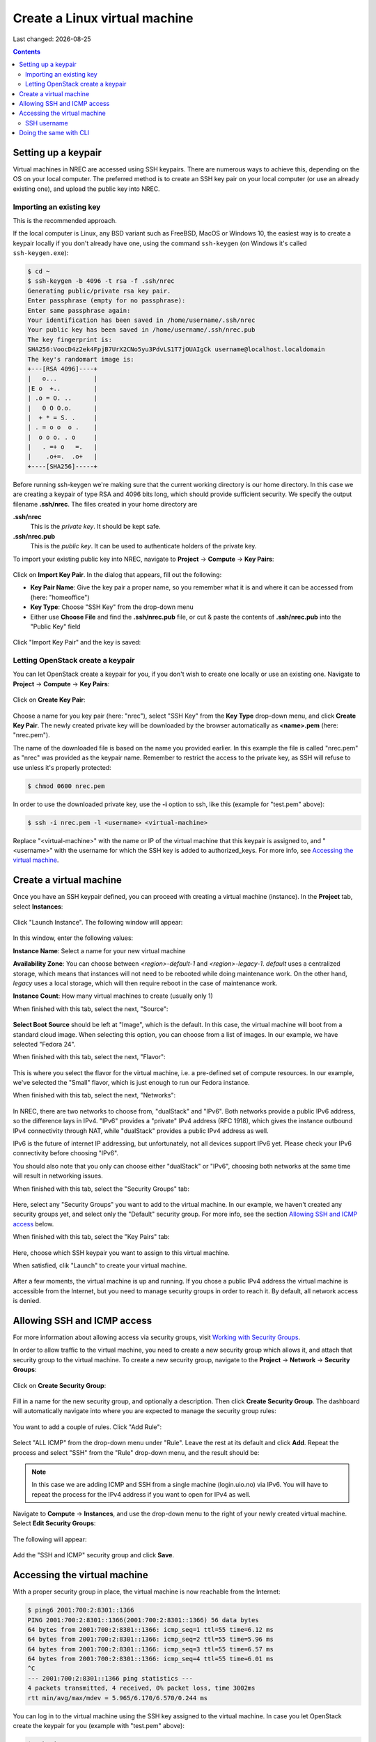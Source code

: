 .. |date| date::

Create a Linux virtual machine
==============================

Last changed: |date|

.. contents::

.. _setting-up-keypair:
Setting up a keypair
--------------------

Virtual machines in NREC are accessed using SSH keypairs. There are
numerous ways to achieve this, depending on the OS on your local
computer. The preferred method is to create an SSH key pair on your
local computer (or use an already existing one), and upload the public
key into NREC.


Importing an existing key
~~~~~~~~~~~~~~~~~~~~~~~~~

This is the recommended approach.

If the local computer is Linux, any BSD variant such as FreeBSD, MacOS
or Windows 10, the easiest way is to create a keypair locally if you
don't already have one, using the command ``ssh-keygen`` (on Windows
it's called ``ssh-keygen.exe``):

.. code-block:: console

  $ cd ~
  $ ssh-keygen -b 4096 -t rsa -f .ssh/nrec
  Generating public/private rsa key pair.
  Enter passphrase (empty for no passphrase): 
  Enter same passphrase again: 
  Your identification has been saved in /home/username/.ssh/nrec
  Your public key has been saved in /home/username/.ssh/nrec.pub
  The key fingerprint is:
  SHA256:VoocD4z2ek4FpjB7UrX2CNo5yu3PdvLS1T7jOUAIgCk username@localhost.localdomain
  The key's randomart image is:
  +---[RSA 4096]----+
  |   o...          |
  |E o  +..         |
  | .o = O. ..      |
  |   O O O.o.      |
  |  + * = S. .     |
  | . = o o  o .    |
  |  o o o. . o     |
  |   . =+ o   =.   |
  |    .o+=.  .o+   |
  +----[SHA256]-----+

Before running ssh-keygen we're making sure that the current working
directory is our home directory. In this case we are creating a
keypair of type RSA and 4096 bits long, which should provide
sufficient security. We specify the output filename **.ssh/nrec**. The
files created in your home directory are

**.ssh/nrec**
  This is the *private key*. It should be kept safe.

**.ssh/nrec.pub**
  This is the *public key*. It can be used to authenticate holders of
  the private key.

To import your existing public key into NREC, navigate to **Project**
-> **Compute** -> **Key Pairs**:

.. figure:: images/dashboard-access-and-security-01.png
   :align: center
   :alt: Project -> Compute -> Key Pairs

Click on **Import Key Pair**. In the dialog that appears, fill out the
following:

* **Key Pair Name**: Give the key pair a proper name, so you remember
  what it is and where it can be accessed from (here: "homeoffice")

* **Key Type**: Choose "SSH Key" from the drop-down menu

* Either use **Choose File** and find the **.ssh/nrec.pub** file, or
  cut & paste the contents of **.ssh/nrec.pub** into the "Public Key"
  field

.. figure:: images/dashboard-import-keypair-01.png
   :align: center
   :alt: Dashboard - Import an SSH keypair

Click "Import Key Pair" and the key is saved:

.. figure:: images/dashboard-keypairs-01.png
   :align: center
   :alt: Dashboard - View keypairs


Letting OpenStack create a keypair
~~~~~~~~~~~~~~~~~~~~~~~~~~~~~~~~~~

You can let OpenStack create a keypair for you, if you don't wish to
create one locally or use an existing one. Navigate to **Project**
-> **Compute** -> **Key Pairs**:

.. figure:: images/dashboard-access-and-security-03.png
   :align: center
   :alt: Dashboard - Access & Security

Click on **Create Key Pair**:

.. figure:: images/dashboard-create-keypair-01.png
   :align: center
   :alt: Dashboard - Create an SSH keypair

Choose a name for you key pair (here: "nrec"), select "SSH Key" from
the **Key Type** drop-down menu, and click **Create Key Pair**. The newly
created private key will be downloaded by the browser automatically as
**<name>.pem** (here: "nrec.pem").

The name of the downloaded file is based on the name you provided
earlier. In this example the file is called "nrec.pem" as "nrec" was
provided as the keypair name. Remember to restrict the access to the
private key, as SSH will refuse to use unless it's properly
protected:

.. code-block:: console

  $ chmod 0600 nrec.pem

In order to use the downloaded private key, use the **-i** option to
ssh, like this (example for "test.pem" above):

.. code-block:: console

  $ ssh -i nrec.pem -l <username> <virtual-machine>

Replace "<virtual-machine>" with the name or IP of the virtual machine
that this keypair is assigned to, and "<username>" with the username
for which the SSH key is added to authorized_keys. For more info, see
`Accessing the virtual machine`_.


Create a virtual machine
------------------------

Once you have an SSH keypair defined, you can proceed with creating a
virtual machine (instance). In the **Project** tab,
select **Instances**:

.. figure:: images/dashboard-create-instance-01.png
   :align: center
   :alt: Dashboard - Instances

Click "Launch Instance". The following window will appear:

.. figure:: images/dashboard-create-instance-02.png
   :align: center
   :alt: Dashboard - Launch instance

In this window, enter the following values:

**Instance Name**: Select a name for your new virtual machine

**Availability Zone**:
You can choose between `<region>-default-1` and `<region>-legacy-1`. `default` uses a centralized storage, which means that instances will not need to be rebooted while doing maintenance work. On the other hand, `legacy` uses a local storage, which will then require reboot in the case of maintenance work.

**Instance Count**: How many virtual machines to create (usually only 1)


When finished with this tab, select the next, "Source":

.. figure:: images/dashboard-create-instance-06.png
   :align: center
   :alt: Dashboard - Launch instance - Source

**Select Boot Source** should be left at "Image", which is the
default. In this case, the virtual machine will boot from a standard
cloud image. When selecting this option, you can choose from a list of
images. In our example, we have selected "Fedora 24".

When finished with this tab, select the next, "Flavor":

.. figure:: images/dashboard-create-instance-07.png
   :align: center
   :alt: Dashboard - Launch instance - Flavor

This is where you select the flavor for the virtual machine, i.e. a
pre-defined set of compute resources. In our example, we've selected
the "Small" flavor, which is just enough to run our Fedora instance.

When finished with this tab, select the next, "Networks":

.. figure:: images/dashboard-create-instance-08.png
   :align: center
   :alt: Dashboard - Launch instance - Networks

In NREC, there are two networks to choose from, "dualStack"
and "IPv6". Both networks provide a public IPv6 address, so the difference
lays in IPv4. "IPv6" provides a "private" IPv4 address (RFC 1918), which gives
the instance outbound IPv4 connectivity through NAT, while "dualStack" provides
a public IPv4 address as well.

IPv6 is the future of internet IP addressing, but unfortunately, not all devices
support IPv6 yet. Please check your IPv6 connectivity before choosing "IPv6".

You should also note that you only can choose either "dualStack" or "IPv6", choosing
both networks at the same time will result in networking issues.

When finished with this tab, select the "Security Groups" tab:

.. figure:: images/dashboard-create-instance-10.png
   :align: center
   :alt: Dashboard - Launch instance - Security Groups

Here, select any "Security Groups" you want to add to the virtual
machine. In our example, we haven't created any security groups yet,
and select only the "Default" security group. For more info, see
the section `Allowing SSH and ICMP access`_ below.

When finished with this tab, select the "Key Pairs" tab:

.. figure:: images/dashboard-create-instance-09.png
   :align: center
   :alt: Dashboard - Launch instance - Key Pairs

Here, choose which SSH keypair you want to assign to this virtual
machine.

When satisfied, clik "Launch" to create your virtual machine.

.. figure:: images/dashboard-create-instance-11.png
   :align: center
   :alt: Dashboard - Launch instance - finished

After a few moments, the virtual machine is up and running. If you
chose a public IPv4 address the virtual machine is accessible from the
Internet, but you need to manage security groups in order to reach
it. By default, all network access is denied.


Allowing SSH and ICMP access
----------------------------

.. _Working with Security Groups: security-groups.html

For more information about allowing access via security groups, visit
`Working with Security Groups`_.

In order to allow traffic to the virtual machine, you need to create a
new security group which allows it, and attach that security group to
the virtual machine. To create a new security group, navigate to
the **Project** -> **Network** -> **Security Groups**:

.. figure:: images/dashboard-access-and-security-02.png
   :align: center
   :alt: Dashboard - Access & Security

Click on **Create Security Group**:

.. figure:: images/dashboard-create-secgroup-01.png
   :align: center
   :alt: Dashboard - Create Security Group

Fill in a name for the new security group, and optionally a
description. Then click **Create Security Group**. The dashboard will
automatically navigate into where you are expected to manage the
security group rules:

.. figure:: images/dashboard-create-secgroup-03.png
   :align: center
   :alt: Dashboard - Create Security Group

You want to add a couple of rules. Click "Add Rule":

.. figure:: images/dashboard-create-secgroup-04.png
   :align: center
   :alt: Dashboard - Create Security Group

Select "ALL ICMP" from the drop-down menu under "Rule". Leave the rest
at its default and click **Add**. Repeat the process and select "SSH"
from the "Rule" drop-down menu, and the result should be:

.. figure:: images/dashboard-create-secgroup-05.png
   :align: center
   :alt: Dashboard - Create Security Group

.. NOTE::
   In this case we are adding ICMP and SSH from a single machine
   (login.uio.no) via IPv6. You will have to repeat the process for
   the IPv4 address if you want to open for IPv4 as well.

Navigate to **Compute** -> **Instances**, and use the drop-down menu
to the right of your newly created virtual machine. Select **Edit
Security Groups**:

.. figure:: images/dashboard-instance-edit-secgroup-01.png
   :align: center
   :alt: Dashboard - Edit Security Group

The following will appear:

.. figure:: images/dashboard-instance-edit-secgroup-02.png
   :align: center
   :alt: Dashboard - Edit Security Group

Add the "SSH and ICMP" security group and click **Save**.


Accessing the virtual machine
-----------------------------

With a proper security group in place, the virtual machine is now
reachable from the Internet:

.. code-block:: console

  $ ping6 2001:700:2:8301::1366
  PING 2001:700:2:8301::1366(2001:700:2:8301::1366) 56 data bytes
  64 bytes from 2001:700:2:8301::1366: icmp_seq=1 ttl=55 time=6.12 ms
  64 bytes from 2001:700:2:8301::1366: icmp_seq=2 ttl=55 time=5.96 ms
  64 bytes from 2001:700:2:8301::1366: icmp_seq=3 ttl=55 time=6.57 ms
  64 bytes from 2001:700:2:8301::1366: icmp_seq=4 ttl=55 time=6.01 ms
  ^C
  --- 2001:700:2:8301::1366 ping statistics ---
  4 packets transmitted, 4 received, 0% packet loss, time 3002ms
  rtt min/avg/max/mdev = 5.965/6.170/6.570/0.244 ms

You can log in to the virtual machine using the SSH key assigned to
the virtual machine. In case you let OpenStack create the keypair for
you (example with "test.pem" above):

.. code-block:: console

  $ ssh -i test.pem centos@2001:700:2:8301::1366
  
  [centos@test ~]$ uname -sr
  Linux 4.18.0-240.10.1.el8_3.x86_64
  
  [centos@test ~]$ sudo -i
  
  [root@test ~]# whoami
  root

SSH username
~~~~~~~~~~~~
  
Each image has its own default user, for which the SSH public key is
added to its SSH authorized_keys file. This varies with each image,
at the discretion of the image vendor. The most common are:

============== ===========
Image          User
============== ===========
CentOS         centos
Fedora         fedora
Ubuntu         ubuntu
Debian         debian
RHEL           cloud-user
CirrOS         cirros
============== ===========

This is a non-exhaustive list. For images not listed here, consult the
image vendor's documentation.


Doing the same with CLI
-----------------------

.. _Installing the CLI tools: http://docs.nrec.no/api.html#openstack-command-line-interface-cli

For information on how to install the *command line tools*, check the section
`Installing the CLI tools`_.

#. Listing any existing servers, keypairs and security groups:

   .. code-block:: console

     $ openstack server list
     (...no output...)
     
     $ openstack keypair list
     (...no output...)
     
     $ openstack security group list
     +--------------------------------------+---------+------------------------+----------------------------------+------+
     | ID                                   | Name    | Description            | Project                          | Tags |
     +--------------------------------------+---------+------------------------+----------------------------------+------+
     | 6743c744-1a06-462e-82e6-85c9d0b2399f | default | Default security group | 24823ac5a6dd4d27966310600abce54d | []   |
     +--------------------------------------+---------+------------------------+----------------------------------+------+

   In this example, we have no servers and keypairs, and our copy of
   the default security group.

#. Uploading an SSH key:

   .. code-block:: console

     $ openstack keypair create --public-key ~/.ssh/id_rsa.pub mykey
     +-------------+-------------------------------------------------+
     | Field       | Value                                           |
     +-------------+-------------------------------------------------+
     | fingerprint | e2:2e:26:7f:5d:98:9e:8f:5e:fd:c7:d5:d0:6b:44:e7 |
     | name        | mykey                                           |
     | user_id     | 6bb8dbcdc9b94fff89258094bc56a49f                |
     +-------------+-------------------------------------------------+

#. Creating a security group:

   .. code-block:: console

     $ openstack security group create --description "Allow incoming SSH and ICMP" SSH_and_ICMP
     (...output omitted...)

#. Adding rules to the security group:

   .. code-block:: console

     $ openstack security group rule create --ethertype IPv6 --protocol ipv6-icmp --remote-ip 2001:700:100:12::7 SSH_and_ICMP
     (...output omitted...)
     
     $ openstack security group rule create --ethertype IPv6 --protocol tcp --dst-port 22 --remote-ip 2001:700:100:12::7 SSH_and_ICMP
     (...output omitted...)

#. Listing available images:

   .. code-block:: console

     $ openstack image list --status active
     +--------------------------------------+-----------------------------------+--------+
     | ID                                   | Name                              | Status |
     +--------------------------------------+-----------------------------------+--------+
     | c1becb87-ab4f-4988-862e-f5be219755be | GOLD CentOS 7                     | active |
     | cc8bee9f-b8e5-48c3-bc76-ba173a75b503 | GOLD CentOS 8                     | active |
     | 86a0859e-1746-460f-abf7-2f53fe572163 | GOLD Debian 10                    | active |
     | 7ecf8f33-9686-4207-86dc-89cf1946128c | GOLD Debian 9                     | active |
     | a7ab8139-638a-464a-8fad-e2796a87729e | GOLD Fedora 32                    | active |
     | ac68185f-de0f-47fa-b260-c60cb1d31e68 | GOLD Ubuntu 18.04 LTS             | active |
     | 10f180ac-fb3f-47ff-9b3a-00115de56848 | GOLD Ubuntu 20.04 LTS             | active |
     | b2d189c0-a5b4-4660-8007-555f34dcd4c4 | GOLD Windows Server 2016 Standard | active |
     | b7047043-8d00-4ab5-8db5-8b2688d0d74b | GOLD Windows Server 2019 Core     | active |
     | 72568f04-d909-4809-8b0a-279679c054de | GOLD Windows Server 2019 Standard | active |
     +--------------------------------------+-----------------------------------+--------+

#. Listing available flavors:

   .. code-block:: console

     $ openstack flavor list
     +--------------------------------------+-----------+-------+------+-----------+-------+-----------+
     | ID                                   | Name      |   RAM | Disk | Ephemeral | VCPUs | Is Public |
     +--------------------------------------+-----------+-------+------+-----------+-------+-----------+
     | 348dfae3-bf34-4286-8dd8-b700b25fc109 | m1.large  |  8192 |   20 |         0 |     2 | True      |
     | 39351b5b-86db-4a12-bd68-dd5530de802d | m1.xlarge | 16384 |   20 |         0 |     4 | True      |
     | 6877962f-41df-42b3-b955-f3a846bef179 | m1.tiny   |   512 |    2 |         0 |     1 | True      |
     | b128b802-3d12-401d-bf51-878122c0e908 | m1.small  |  2048 |   10 |         0 |     1 | True      |
     | c76cbbc9-df2d-4b8c-9587-b9b9bc232685 | m1.medium |  4096 |   20 |         0 |     1 | True      |
     +--------------------------------------+-----------+-------+------+-----------+-------+-----------+

#. Listing available networks:

   .. code-block:: console

     $ openstack network list -c ID -c Name
     +--------------------------------------+-----------+
     | ID                                   | Name      |
     +--------------------------------------+-----------+
     | 62421b56-346d-4794-99b0-fc27fe4e700f | IPv6      |
     | c97fa886-592e-4ad1-a995-6d55651bed78 | dualStack |
     +--------------------------------------+-----------+

#. Creating a server (instance):

   .. code-block:: console

     $ openstack server create --image "GOLD CentOS 8" --flavor m1.small \
           --security-group SSH_and_ICMP --security-group default \
           --key-name mykey --nic net-id=IPv6 myserver
     +-----------------------------+------------------------------------------------------+
     | Field                       | Value                                                |
     +-----------------------------+------------------------------------------------------+
     | OS-DCF:diskConfig           | MANUAL                                               |
     | OS-EXT-AZ:availability_zone | osl-default-1                                        |
     | OS-EXT-STS:power_state      | NOSTATE                                              |
     | OS-EXT-STS:task_state       | scheduling                                           |
     | OS-EXT-STS:vm_state         | building                                             |
     | OS-SRV-USG:launched_at      | None                                                 |
     | OS-SRV-USG:terminated_at    | None                                                 |
     | accessIPv4                  |                                                      |
     | accessIPv6                  |                                                      |
     | addresses                   |                                                      |
     | adminPass                   | BHb84gEEks3F                                         |
     | config_drive                |                                                      |
     | created                     | 2021-03-15T13:28:06Z                                 |
     | flavor                      | m1.small (b128b802-3d12-401d-bf51-878122c0e908)      |
     | hostId                      |                                                      |
     | id                          | 9fb1f289-81ae-4b6d-be52-995434ab9978                 |
     | image                       | GOLD CentOS 8 (cc8bee9f-b8e5-48c3-bc76-ba173a75b503) |
     | key_name                    | mykey                                                |
     | name                        | myserver                                             |
     | progress                    | 0                                                    |
     | project_id                  | 24823ac5a6dd4d27966310600abce54d                     |
     | properties                  |                                                      |
     | security_groups             | name='00b69714-0378-46dc-bd3e-718a93b5188d'          |
     |                             | name='6743c744-1a06-462e-82e6-85c9d0b2399f'          |
     | status                      | BUILD                                                |
     | updated                     | 2021-03-15T13:28:06Z                                 |
     | user_id                     | 6bb8dbcdc9b94fff89258094bc56a49f                     |
     | volumes_attached            |                                                      |
     +-----------------------------+------------------------------------------------------+

#. Listing servers:

   .. code-block:: console

     $ openstack server list
     +--------------------------------------+----------+--------+----------------------------------------+---------------+----------+
     | ID                                   | Name     | Status | Networks                               | Image         | Flavor   |
     +--------------------------------------+----------+--------+----------------------------------------+---------------+----------+
     | 9fb1f289-81ae-4b6d-be52-995434ab9978 | myserver | ACTIVE | IPv6=2001:700:2:8201::13f2, 10.2.2.104 | GOLD CentOS 8 | m1.small |
     +--------------------------------------+----------+--------+----------------------------------------+---------------+----------+

